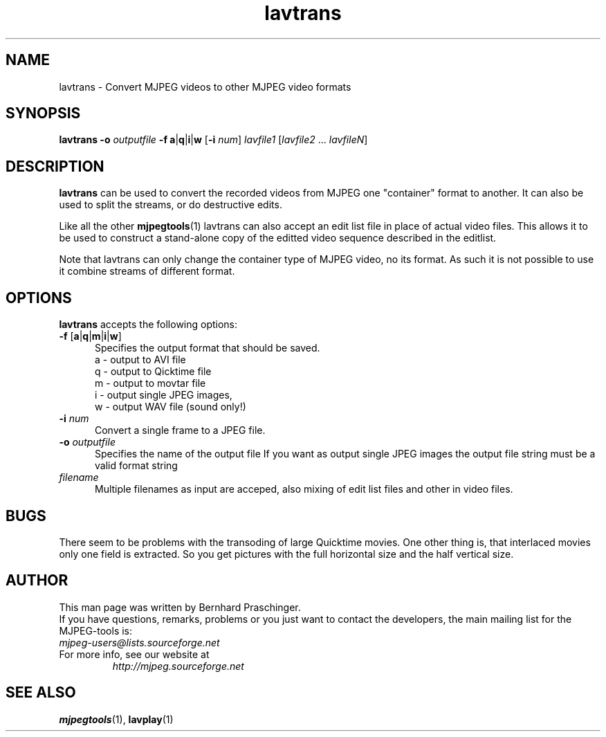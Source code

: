 .TH "lavtrans" "1" "2 June 2001" "MJPEG Linux Square" "MJPEG tools manual"

.SH "NAME"
lavtrans \- Convert MJPEG videos to other MJPEG video formats

.SH "SYNOPSIS"
.B lavtrans \-o
.I outputfile
.BR \-f\ a | q | i | w
.RB [ \-i
.IR num ]
.I lavfile1 \fP[\fIlavfile2 \fP...\fI lavfileN\fP]

.SH "DESCRIPTION"
\fBlavtrans\fP can be used to convert the recorded videos from MJPEG
one "container" format  to another. It can also be used to split
the streams, or do destructive edits.

Like all the other \fBmjpegtools\fP(1) lavtrans can also accept an
edit list file in place of actual video files. This allows it to be
used to construct a stand-alone copy of the editted video sequence
described in the editlist.

Note that lavtrans can only change the container type of MJPEG video,
no its format.  As such it is not possible to use it combine streams of
different format.

.SH "OPTIONS"
\fBlavtrans\fP accepts the following options:

.TP 5
.BR \-f " [" a | q | m | i | w ]
Specifies the output format that should be saved.
  a \- output to AVI file
  q \- output to Qicktime file
  m \- output to movtar file
  i \- output single JPEG images,
  w \- output WAV file (sound only!)

.TP 5
.BI \-i " num"
Convert a single frame to a JPEG file.

.TP 5
.BI \-o " outputfile"
Specifies the name of the output file
If you want as output single JPEG images the output file string must be a valid format string

.TP 5
.I filename
Multiple filenames as input are acceped, also mixing of edit list files and other in video files.

.SH BUGS
There seem to be problems with the transoding of large Quicktime movies. One other thing is, that interlaced movies only one field is extracted. So you get pictures with the full horizontal size and the half vertical size. 

.SH "AUTHOR"
This man page was written by Bernhard Praschinger.
.br
If you have questions, remarks, problems or you just want to contact
the developers, the main mailing list for the MJPEG\-tools is:
  \fImjpeg\-users@lists.sourceforge.net\fP

.TP
For more info, see our website at
.I http://mjpeg.sourceforge.net

.SH "SEE ALSO"
.BR mjpegtools (1),
.BR lavplay (1)
